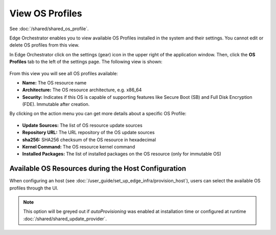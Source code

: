 View OS Profiles
==============================

See :doc:`/shared/shared_os_profile`.

Edge Orchestrator enables you to view available OS Profiles installed in the
system and their settings. You cannot edit or delete OS profiles from this view.

In Edge Orchestrator click on the settings (gear) icon in the upper right of
the application window. Then, click the **OS Profiles** tab to the left of the settings page.
The following view is shown:

.. figure:: images/view_os_profile.png
   :width: 100 %
   :alt: View OS Profiles

From this view you will see all OS profiles available:

* **Name:** The OS resource name
* **Architecture:** The OS resource architecture, e.g. x86_64
* **Security:** Indicates if this OS is capable of supporting features like Secure Boot (SB) and Full Disk
  Encryption (FDE). Immutable after creation.

By clicking on the action menu you can get more details about a specific OS Profile:

.. figure:: images/os_profile_drawer.png
   :width: 100 %
   :alt: OS Profile Drawer

* **Update Sources:** The list of OS resource update sources
* **Repository URL:** The URL repository of the OS update sources
* **sha256:** SHA256 checksum of the OS resource in hexadecimal
* **Kernel Command:** The OS resource kernel command
* **Installed Packages:** The list of installed packages on the OS resource (only for immutable OS)

Available OS Resources during the Host Configuration
----------------------------------------------------

When configuring an host (see :doc:`/user_guide/set_up_edge_infra/provision_host`),
users can select the available OS profiles through the UI.

.. note:: This option will be greyed out if `autoProvisioning` was enabled at installation time or configured at runtime :doc:`/shared/shared_update_provider`.

.. image:: ../images/os_selection.png
   :alt: Available OS profiles
   :scale: 40%

